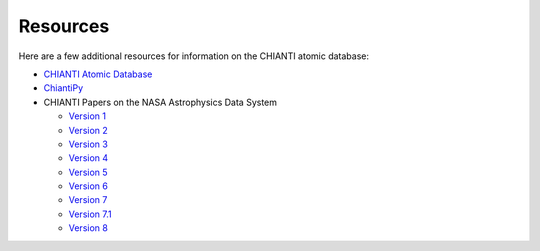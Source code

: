 Resources
==========
Here are a few additional resources for information on the CHIANTI atomic database:

- `CHIANTI Atomic Database`_
- `ChiantiPy`_
- CHIANTI Papers on the NASA Astrophysics Data System

  - `Version 1`_
  - `Version 2`_
  - `Version 3`_
  - `Version 4`_
  - `Version 5`_
  - `Version 6`_
  - `Version 7`_
  - `Version 7.1`_
  - `Version 8`_

.. _CHIANTI Atomic Database: http://www.chiantidatabase.org/
.. _ChiantiPy: https://github.com/chianti-atomic/ChiantiPy
.. _Version 1: http://adsabs.harvard.edu/cgi-bin/nph-bib_query?bibcode=1997A%26AS..125..149D&db_key=AST&high=32ac1ec07715657
.. _Version 2: http://adsabs.harvard.edu/cgi-bin/nph-bib_query?bibcode=1999A%26AS..135..339L&db_key=AST&high=32ac1ec07715678
.. _Version 3: http://adsabs.harvard.edu/cgi-bin/nph-bib_query?bibcode=2001ApJS..134..331D&db_key=AST&high=3a757f7f7a06054
.. _Version 4: http://adsabs.harvard.edu/cgi-bin/nph-bib_query?bibcode=2003ApJS..144..135Y&db_key=AST&high=3a757f7f7a15254
.. _Version 5: http://adsabs.harvard.edu/cgi-bin/nph-bib_query?bibcode=2006ApJS..162..261L&db_key=AST&data_type=HTML&format=&high=3a757f7f7a03148
.. _Version 6: http://adsabs.harvard.edu/abs/2009A%26A...498..915D
.. _Version 7: http://adsabs.harvard.edu/abs/2012ApJ...744...99L
.. _Version 7.1: http://adsabs.harvard.edu/abs/2013ApJ...763...86L
.. _Version 8: http://adsabs.harvard.edu/abs/2015A%26A...582A..56D
